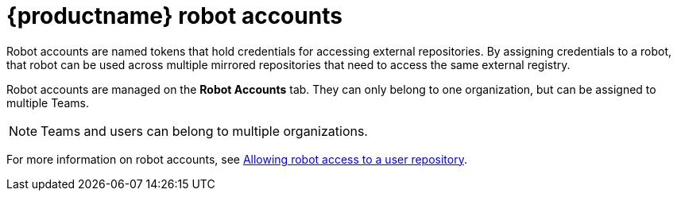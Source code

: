 [[quay-robot-accounts]]
= {productname} robot accounts

Robot accounts are named tokens that hold credentials for accessing external repositories. By assigning credentials to a robot, that robot can be used across multiple mirrored repositories that need to access the same external registry.

Robot accounts are managed on the *Robot Accounts* tab. They can only belong to one organization, but can be assigned to multiple Teams. 

[NOTE]
====
Teams and users can belong to multiple organizations. 
====

//should probably be an xref
For more information on robot accounts, see link:https://access.redhat.com/documentation/en-us/red_hat_quay/3/html-single/use_red_hat_quay/index#allow-robot-access-user-repo[Allowing robot access to a user repository].
